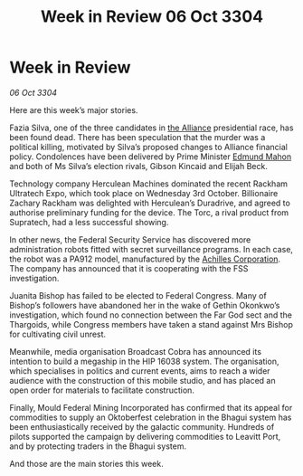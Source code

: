 :PROPERTIES:
:ID:       2634e55a-68c9-430e-bddb-4b0b21c67e2b
:END:
#+title: Week in Review 06 Oct 3304
#+filetags: :3304:galnet:

* Week in Review

/06 Oct 3304/

Here are this week’s major stories. 

Fazia Silva, one of the three candidates in [[id:1d726aa0-3e07-43b4-9b72-074046d25c3c][the Alliance]] presidential race, has been found dead. There has been speculation that the murder was a political killing, motivated by Silva’s proposed changes to Alliance financial policy. Condolences have been delivered by Prime Minister [[id:da80c263-3c2d-43dd-ab3f-1fbf40490f74][Edmund Mahon]] and both of Ms Silva’s election rivals, Gibson Kincaid and Elijah Beck. 

Technology company Herculean Machines dominated the recent Rackham Ultratech Expo, which took place on Wednesday 3rd October. Billionaire Zachary Rackham was delighted with Herculean’s Duradrive, and agreed to authorise preliminary funding for the device. The Torc, a rival product from Supratech, had a less successful showing. 

In other news, the Federal Security Service has discovered more administration robots fitted with secret surveillance programs. In each case, the robot was a PA912 model, manufactured by the [[id:04ba4637-336a-46c7-bab0-3ac12f16b2f9][Achilles Corporation]]. The company has announced that it is cooperating with the FSS investigation. 

Juanita Bishop has failed to be elected to Federal Congress. Many of Bishop’s followers have abandoned her in the wake of Gethin Okonkwo’s investigation, which found no connection between the Far God sect and the Thargoids, while Congress members have taken a stand against Mrs Bishop for cultivating civil unrest. 

Meanwhile, media organisation Broadcast Cobra has announced its intention to build a megaship in the HIP 16038 system. The organisation, which specialises in politics and current events, aims to reach a wider audience with the construction of this mobile studio, and has placed an open order for materials to facilitate construction. 

Finally, Mould Federal Mining Incorporated has confirmed that its appeal for commodities to supply an Oktoberfest celebration in the Bhagui system has been enthusiastically received by the galactic community. Hundreds of pilots supported the campaign by delivering commodities to Leavitt Port, and by protecting traders in the Bhagui system. 

And those are the main stories this week.
